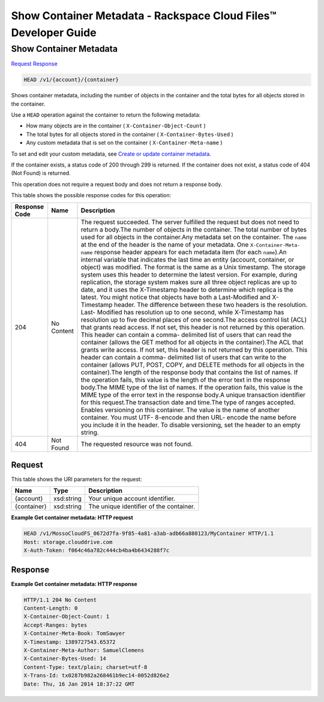 
.. THIS OUTPUT IS GENERATED FROM THE WADL. DO NOT EDIT.

=============================================================================
Show Container Metadata -  Rackspace Cloud Files™ Developer Guide
=============================================================================

Show Container Metadata
~~~~~~~~~~~~~~~~~~~~~~~~~

`Request <head-show-container-metadata-v1-account-container.html#request>`__
`Response <head-show-container-metadata-v1-account-container.html#response>`__

.. code::

    HEAD /v1/{account}/{container}

Shows container metadata, including the number of objects in the container and the total bytes for all objects stored in the container.

Use a ``HEAD`` operation against the container to return the following metadata: 



*  How many objects are in the container ( ``X-Container-Object-Count`` )
*  The total bytes for all objects stored in the container ( ``X-Container-Bytes-Used`` )
*  Any custom metadata that is set on the container ( ``X-Container-Meta-name`` )


To set and edit your custom metadata, see `Create or update container metadata <http://docs.rackspace.com/files/api/v1/cf-devguide/content/POST_updateacontainermeta_v1__account___container__containerServicesOperations_d1e000.html>`__.

If the container exists, a status code of 200 through 299 is returned. If the container does not exist, a status code of 404 (Not Found) is returned.

This operation does not require a request body and does not return a response body.



This table shows the possible response codes for this operation:


+--------------------------+-------------------------+-------------------------+
|Response Code             |Name                     |Description              |
+==========================+=========================+=========================+
|204                       |No Content               |The request succeeded.   |
|                          |                         |The server fulfilled the |
|                          |                         |request but does not     |
|                          |                         |need to return a         |
|                          |                         |body.The number of       |
|                          |                         |objects in the           |
|                          |                         |container. The total     |
|                          |                         |number of bytes used for |
|                          |                         |all objects in the       |
|                          |                         |container.Any metadata   |
|                          |                         |set on the container.    |
|                          |                         |The ``name`` at the end  |
|                          |                         |of the header is the     |
|                          |                         |name of your metadata.   |
|                          |                         |One ``X-Container-Meta-  |
|                          |                         |name`` response header   |
|                          |                         |appears for each         |
|                          |                         |metadata item (for each  |
|                          |                         |``name``).An internal    |
|                          |                         |variable that indicates  |
|                          |                         |the last time an entity  |
|                          |                         |(account, container, or  |
|                          |                         |object) was modified.    |
|                          |                         |The format is the same   |
|                          |                         |as a Unix timestamp. The |
|                          |                         |storage system uses this |
|                          |                         |header to determine the  |
|                          |                         |latest version. For      |
|                          |                         |example, during          |
|                          |                         |replication, the storage |
|                          |                         |system makes sure all    |
|                          |                         |three object replicas    |
|                          |                         |are up to date, and it   |
|                          |                         |uses the X-Timestamp     |
|                          |                         |header to determine      |
|                          |                         |which replica is the     |
|                          |                         |latest. You might notice |
|                          |                         |that objects have both a |
|                          |                         |Last-Modified and X-     |
|                          |                         |Timestamp header. The    |
|                          |                         |difference between these |
|                          |                         |two headers is the       |
|                          |                         |resolution. Last-        |
|                          |                         |Modified has resolution  |
|                          |                         |up to one second, while  |
|                          |                         |X-Timestamp has          |
|                          |                         |resolution up to five    |
|                          |                         |decimal places of one    |
|                          |                         |second.The access        |
|                          |                         |control list (ACL) that  |
|                          |                         |grants read access. If   |
|                          |                         |not set, this header is  |
|                          |                         |not returned by this     |
|                          |                         |operation. This header   |
|                          |                         |can contain a comma-     |
|                          |                         |delimited list of users  |
|                          |                         |that can read the        |
|                          |                         |container (allows the    |
|                          |                         |GET method for all       |
|                          |                         |objects in the           |
|                          |                         |container).The ACL that  |
|                          |                         |grants write access. If  |
|                          |                         |not set, this header is  |
|                          |                         |not returned by this     |
|                          |                         |operation. This header   |
|                          |                         |can contain a comma-     |
|                          |                         |delimited list of users  |
|                          |                         |that can write to the    |
|                          |                         |container (allows PUT,   |
|                          |                         |POST, COPY, and DELETE   |
|                          |                         |methods for all objects  |
|                          |                         |in the container).The    |
|                          |                         |length of the response   |
|                          |                         |body that contains the   |
|                          |                         |list of names. If the    |
|                          |                         |operation fails, this    |
|                          |                         |value is the length of   |
|                          |                         |the error text in the    |
|                          |                         |response body.The MIME   |
|                          |                         |type of the list of      |
|                          |                         |names. If the operation  |
|                          |                         |fails, this value is the |
|                          |                         |MIME type of the error   |
|                          |                         |text in the response     |
|                          |                         |body.A unique            |
|                          |                         |transaction identifier   |
|                          |                         |for this request.The     |
|                          |                         |transaction date and     |
|                          |                         |time.The type of ranges  |
|                          |                         |accepted. Enables        |
|                          |                         |versioning on this       |
|                          |                         |container. The value is  |
|                          |                         |the name of another      |
|                          |                         |container. You must UTF- |
|                          |                         |8-encode and then URL-   |
|                          |                         |encode the name before   |
|                          |                         |you include it in the    |
|                          |                         |header. To disable       |
|                          |                         |versioning, set the      |
|                          |                         |header to an empty       |
|                          |                         |string.                  |
+--------------------------+-------------------------+-------------------------+
|404                       |Not Found                |The requested resource   |
|                          |                         |was not found.           |
+--------------------------+-------------------------+-------------------------+


Request
^^^^^^^^^^^^^^^^^

This table shows the URI parameters for the request:

+--------------------------+-------------------------+-------------------------+
|Name                      |Type                     |Description              |
+==========================+=========================+=========================+
|{account}                 |xsd:string               |Your unique account      |
|                          |                         |identifier.              |
+--------------------------+-------------------------+-------------------------+
|{container}               |xsd:string               |The unique identifier of |
|                          |                         |the container.           |
+--------------------------+-------------------------+-------------------------+








**Example Get container metadata: HTTP request**


.. code::

    HEAD /v1/MossoCloudFS_0672d7fa-9f85-4a81-a3ab-adb66a880123/MyContainer HTTP/1.1
    Host: storage.clouddrive.com
    X-Auth-Token: f064c46a782c444cb4ba4b6434288f7c
    


Response
^^^^^^^^^^^^^^^^^^





**Example Get container metadata: HTTP response**


.. code::

    HTTP/1.1 204 No Content
    Content-Length: 0
    X-Container-Object-Count: 1
    Accept-Ranges: bytes
    X-Container-Meta-Book: TomSawyer
    X-Timestamp: 1389727543.65372
    X-Container-Meta-Author: SamuelClemens
    X-Container-Bytes-Used: 14
    Content-Type: text/plain; charset=utf-8
    X-Trans-Id: tx0287b982a268461b9ec14-0052d826e2
    Date: Thu, 16 Jan 2014 18:37:22 GMT

